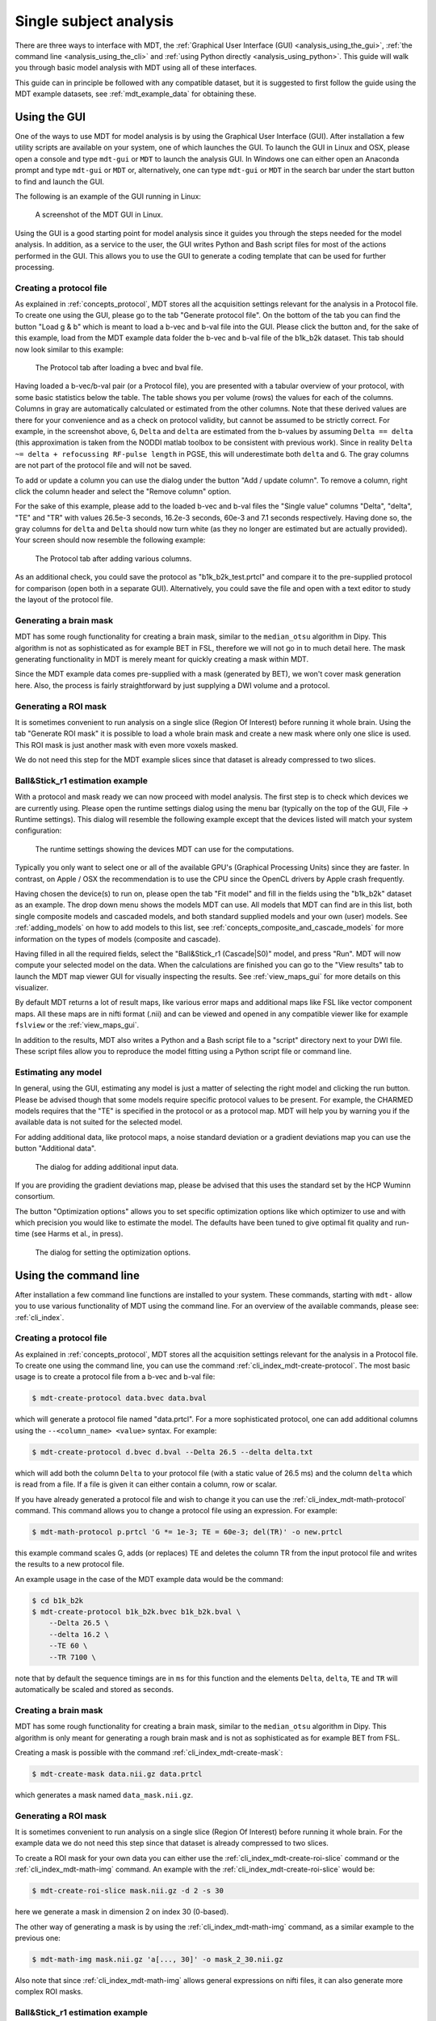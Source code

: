 .. _analysis:

***********************
Single subject analysis
***********************
There are three ways to interface with MDT, the :ref:`Graphical User Interface (GUI) <analysis_using_the_gui>`,
:ref:`the command line <analysis_using_the_cli>` and :ref:`using Python directly <analysis_using_python>`.
This guide will walk you through basic model analysis with MDT using all of these interfaces.

This guide can in principle be followed with any compatible dataset, but it is suggested to first follow the guide using the MDT example datasets, see :ref:`mdt_example_data` for obtaining these.


.. _analysis_using_the_gui:

Using the GUI
=============
One of the ways to use MDT for model analysis is by using the Graphical User Interface (GUI).
After installation a few utility scripts are available on your system, one of which launches the GUI.
To launch the GUI in Linux and OSX, please open a console and type ``mdt-gui`` or ``MDT`` to launch the analysis GUI.
In Windows one can either open an Anaconda prompt and type ``mdt-gui`` or ``MDT`` or, alternatively,
one can type ``mdt-gui`` or ``MDT`` in the search bar under the start button to find and launch the GUI.

The following is an example of the GUI running in Linux:

.. figure:: _static/figures/mdt_gui_intro_screenshot.png

    A screenshot of the MDT GUI in Linux.


Using the GUI is a good starting point for model analysis since it guides you through the steps needed for the model analysis.
In addition, as a service to the user, the GUI writes Python and Bash script files for most of the actions performed in the GUI.
This allows you to use the GUI to generate a coding template that can be used for further processing.


Creating a protocol file
------------------------
As explained in :ref:`concepts_protocol`, MDT stores all the acquisition settings relevant for the analysis in a Protocol file.
To create one using the GUI, please go to the tab "Generate protocol file".
On the bottom of the tab you can find the button "Load g & b" which is meant to load a b-vec and b-val file into the GUI.
Please click the button and, for the sake of this example, load from the MDT example data folder the b-vec and b-val file of the b1k_b2k dataset.
This tab should now look similar to this example:

.. figure:: _static/figures/mdt_gui_generate_protocol.png

    The Protocol tab after loading a bvec and bval file.

Having loaded a b-vec/b-val pair (or a Protocol file), you are presented with a tabular overview of your protocol, with some basic statistics below the table.
The table shows you per volume (rows) the values for each of the columns.
Columns in gray are automatically calculated or estimated from the other columns.
Note that these derived values are there for your convenience and as a check on protocol validity, but cannot be assumed to be strictly correct.
For example, in the screenshot above, ``G``, ``Delta`` and ``delta`` are estimated from the b-values by assuming ``Delta == delta`` (this approximation is taken from the NODDI matlab toolbox to be consistent with previous work).
Since in reality ``Delta ~= delta + refocussing RF-pulse length`` in PGSE, this will underestimate both ``delta`` and ``G``.
The gray columns are not part of the protocol file and will not be saved.

To add or update a column you can use the dialog under the button "Add / update column".
To remove a column, right click the column header and select the "Remove column" option.

For the sake of this example, please add to the loaded b-vec and b-val files the "Single value" columns "Delta", "delta", "TE" and "TR" with values
26.5e-3 seconds, 16.2e-3 seconds, 60e-3 and 7.1 seconds respectively.
Having done so, the gray columns for ``delta`` and ``Delta`` should now turn white (as they no longer are estimated but are actually provided).
Your screen should now resemble the following example:

.. figure:: _static/figures/mdt_gui_generate_protocol_filled.png

    The Protocol tab after adding various columns.

As an additional check, you could save the protocol as "b1k_b2k_test.prtcl" and compare it to the pre-supplied protocol for comparison (open both in a separate GUI).
Alternatively, you could save the file and open with a text editor to study the layout of the protocol file.


Generating a brain mask
-----------------------
MDT has some rough functionality for creating a brain mask, similar to the ``median_otsu`` algorithm in Dipy.
This algorithm is not as sophisticated as for example BET in FSL, therefore we will not go in to much detail here.
The mask generating functionality in MDT is merely meant for quickly creating a mask within MDT.

Since the MDT example data comes pre-supplied with a mask (generated by BET), we won't cover mask generation here.
Also, the process is fairly straightforward by just supplying a DWI volume and a protocol.


Generating a ROI mask
---------------------
It is sometimes convenient to run analysis on a single slice (Region Of Interest) before running it whole brain.
Using the tab "Generate ROI mask" it is possible to load a whole brain mask and create a new mask where only one slice is used.
This ROI mask is just another mask with even more voxels masked.

We do not need this step for the MDT example slices since that dataset is already compressed to two slices.


Ball&Stick_r1 estimation example
--------------------------------
With a protocol and mask ready we can now proceed with model analysis.
The first step is to check which devices we are currently using.
Please open the runtime settings dialog using the menu bar (typically on the top of the GUI, File -> Runtime settings).
This dialog will resemble the following example except that the devices listed will match your system configuration:

.. figure:: _static/figures/mdt_gui_runtime_settings.png

    The runtime settings showing the devices MDT can use for the computations.

Typically you only want to select one or all of the available GPU's (Graphical Processing Units) since they are faster.
In contrast, on Apple / OSX the recommendation is to use the CPU since the OpenCL drivers by Apple crash frequently.

Having chosen the device(s) to run on, please open the tab "Fit model" and fill in the fields using the "b1k_b2k" dataset as an example.
The drop down menu shows the models MDT can use.
All models that MDT can find are in this list, both single composite models and cascaded models, and both standard supplied models and your own (user) models.
See :ref:`adding_models` on how to add models to this list, see :ref:`concepts_composite_and_cascade_models` for more information on the types of models (composite and cascade).

Having filled in all the required fields, select the "Ball&Stick_r1 (Cascade|S0)" model, and press "Run".
MDT will now compute your selected model on the data.
When the calculations are finished you can go to the "View results" tab to launch the MDT map viewer GUI for visually inspecting the results.
See :ref:`view_maps_gui` for more details on this visualizer.

By default MDT returns a lot of result maps, like various error maps and additional maps like FSL like vector component maps.
All these maps are in nifti format (.nii) and can be viewed and opened in any compatible viewer like for example ``fslview`` or the :ref:`view_maps_gui`.

In addition to the results, MDT also writes a Python and a Bash script file to a "script" directory next to your DWI file.
These script files allow you to reproduce the model fitting using a Python script file or command line.


Estimating any model
--------------------
In general, using the GUI, estimating any model is just a matter of selecting the right model and clicking the run button.
Please be advised though that some models require specific protocol values to be present.
For example, the CHARMED models requires that the "TE" is specified in the protocol or as a protocol map.
MDT will help you by warning you if the available data is not suited for the selected model.

For adding additional data, like protocol maps, a noise standard deviation or a gradient deviations map you can use the button "Additional data".

.. figure:: _static/figures/mdt_additional_problem_data.png

    The dialog for adding additional input data.

If you are providing the gradient deviations map, please be advised that this uses the standard set by the HCP Wuminn consortium.

The button "Optimization options" allows you to set specific optimization options like which optimizer to use and with which precision you would like to estimate the model.
The defaults have been tuned to give optimal fit quality and run-time (see Harms et al., in press).

.. figure:: _static/figures/mdt_optimization_options.png

    The dialog for setting the optimization options.


.. _analysis_using_the_cli:

Using the command line
======================
After installation a few command line functions are installed to your system.
These commands, starting with ``mdt-`` allow you to use various functionality of MDT using the command line.
For an overview of the available commands, please see: :ref:`cli_index`.


Creating a protocol file
------------------------
As explained in :ref:`concepts_protocol`, MDT stores all the acquisition settings relevant for the analysis in a Protocol file.
To create one using the command line, you can use the command :ref:`cli_index_mdt-create-protocol`.
The most basic usage is to create a protocol file from a b-vec and b-val file:

.. code-block:: console

    $ mdt-create-protocol data.bvec data.bval

which will generate a protocol file named "data.prtcl".
For a more sophisticated protocol, one can add additional columns using the ``--<column_name> <value>`` syntax.
For example:

.. code-block:: console

    $ mdt-create-protocol d.bvec d.bval --Delta 26.5 --delta delta.txt

which will add both the column ``Delta`` to your protocol file (with a static value of 26.5 ms) and the column ``delta``
which is read from a file. If a file is given it can either contain a column, row or scalar.

If you have already generated a protocol file and wish to change it you can use the :ref:`cli_index_mdt-math-protocol` command.
This command allows you to change a protocol file using an expression. For example:

.. code-block:: console

    $ mdt-math-protocol p.prtcl 'G *= 1e-3; TE = 60e-3; del(TR)' -o new.prtcl

this example command scales G, adds (or replaces) TE and deletes the column TR from the input protocol file and writes the results to a new protocol file.

An example usage in the case of the MDT example data would be the command:

.. code-block:: console

    $ cd b1k_b2k
    $ mdt-create-protocol b1k_b2k.bvec b1k_b2k.bval \
        --Delta 26.5 \
        --delta 16.2 \
        --TE 60 \
        --TR 7100 \

note that by default the sequence timings are in ``ms`` for this function
and the elements ``Delta``, ``delta``, ``TE`` and ``TR`` will automatically be scaled and stored as seconds.


Creating a brain mask
---------------------
MDT has some rough functionality for creating a brain mask, similar to the ``median_otsu`` algorithm in Dipy.
This algorithm is only meant for generating a rough brain mask and is not as sophisticated as for example BET from FSL.

Creating a mask is possible with the command :ref:`cli_index_mdt-create-mask`:

.. code-block:: console

    $ mdt-create-mask data.nii.gz data.prtcl

which generates a mask named ``data_mask.nii.gz``.


Generating a ROI mask
---------------------
It is sometimes convenient to run analysis on a single slice (Region Of Interest) before running it whole brain.
For the example data we do not need this step since that dataset is already compressed to two slices.

To create a ROI mask for your own data you can either use the :ref:`cli_index_mdt-create-roi-slice` command or the :ref:`cli_index_mdt-math-img` command.
An example with the :ref:`cli_index_mdt-create-roi-slice` would be:

.. code-block:: console

    $ mdt-create-roi-slice mask.nii.gz -d 2 -s 30

here we generate a mask in dimension 2 on index 30 (0-based).

The other way of generating a mask is by using the :ref:`cli_index_mdt-math-img` command, as a similar example to the previous one:

.. code-block:: console

    $ mdt-math-img mask.nii.gz 'a[..., 30]' -o mask_2_30.nii.gz

Also note that since :ref:`cli_index_mdt-math-img` allows general expressions on nifti files, it can also generate more complex ROI masks.


Ball&Stick_r1 estimation example
--------------------------------
Model fitting using the command line is made easy using the :ref:`cli_index_mdt-model-fit` command.
Please see the reference manual for all switches and options for the model fit command.

The basic usage is to fit for example Ball&Stick_r1 on a dataset:

.. code-block:: console

    $ cd b1k_b2k
    $ mdt-model-fit "BallStick_r1 (Cascade)" \
        b1k_b2k_example_slices_24_38.nii.gz \
        b1k_b2k.prtcl \
        *mask.nii.gz

This command needs at least a model name, a dataset, a protocol and a mask to function.
For a list of supported models, please run the command :ref:`cli_index_mdt-list-models`.

When the calculations are done you can use the MDT maps visualizer (:ref:`cli_index_mdt-view-maps`) for viewing the results:

.. code-block:: console

    $ cd output/BallStick_r1
    $ mdt-view-maps .

For more details on the MDT maps visualizer, please see the chapter :ref:`view_maps_gui`.


Estimating any model
--------------------
In principle every model in MDT can be fitted using the :ref:`cli_index_mdt-model-fit`.
Please be advised though that some models require specific protocol values to be present.
For example, the CHARMED models requires that the "TE" is specified in your protocol.
MDT will warn you if the available data is not suited for the selected model.

Just as in the GUI, it is possible to add additional data like protocol maps, a noise standard deviation or a gradient deviations map to the model fit command.
Please see the available switches of the :ref:`cli_index_mdt-model-fit` command.


.. _analysis_using_python:

Using Python
============
The most direct method to interface with MDT is by using the Python interface.
Most actions in MDT are accessible using the ``mdt`` namespace, obtainable using:

.. code-block:: python

    import mdt

When using MDT in an interactive shell you can use the default ``dir`` and ``help`` commands to get more information
about the MDT functions. For example:

.. code-block:: python

    >>> import mdt
    >>> dir(mdt) # shows the functions in the MDT namespace
    ...
    >>> help(mdt.fit_model) # shows the documentation a function
    ...


Creating a protocol file
------------------------
As explained in :ref:`concepts_protocol`, MDT stores all the acquisition settings relevant for the analysis in a Protocol file.
The simplest way of creating a Protocol is by using the function :func:`~mdt.protocols.create_protocol` to create a Protocol file and object.

To (re-)create the protocol file for the b1k_b2k dataset you can use the following command:

.. code-block:: python

    protocol = mdt.create_protocol(
        out_file='b1k_b2k.prtcl',
        bvecs='b1k_b2k.bvec', bvals='b1k_b2k.bval',
        Delta=26.5e-3, delta=16.2-3, TE=60e-3, TR=7.1)


Please note that the Protocol class is a singleton and adding or removing columns involves a copy operation.
Also note that we require the columns to be in **SI units**.


Generating a brain mask
-----------------------
MDT has some rough functionality for creating a brain mask, similar to the ``median_otsu`` algorithm in Dipy.
This algorithm is not as sophisticated as for example BET in FSL, therefore we will not go in to much detail here.
The mask generating functionality in MDT is merely meant for quickly creating a mask within MDT.

Creating a mask with the MDT Python interface can be done using the function :func:`~mdt.utils.create_median_otsu_brain_mask`.
For example:

.. code-block:: python

    mdt.create_median_otsu_brain_mask(
        'b1k_b2k_example_slices_24_38.nii.gz',
        'b1k_b2k.prtcl',
        'data_mask.nii.gz')


which generates a mask named ``data_mask.nii.gz``.


Generating a ROI mask
---------------------
It is sometimes convenient to run analysis on a single slice (Region Of Interest) before running it whole brain.
For the example data we do not need this step since that dataset is already compressed to two slices.

Since we are using the Python interface we can use any Numpy slice operation to cut the data as we please.
An example of operating on a nifti file is given by:

.. code-block:: python

    nifti = mdt.load_nifti('mask.nii.gz')
    data = nifti.get_data()
    header = nifti.get_header()

    roi_slice = data[..., 30]

    mdt.write_nifti(roi_slice, header, 'roi_mask.nii.gz')

this generates a mask in dimension 2 on index 30 (be wary, Numpy and hence MDT use 0-based indicing).


Ball&Stick_r1 estimation example
--------------------------------
For model fitting you can use the :func:`~mdt.fit_model` command.
This command allows you to optimize any of the models in MDT given only a model, input data and output folder.

The basic usage is to fit for example Ball&Stick_r1 on a dataset:

.. code-block:: python

    input_data = mdt.load_input_data(
        '../b1k_b2k/b1k_b2k_example_slices_24_38',
        '../b1k_b2k/b1k_b2k.prtcl',
        '../b1k_b2k/b1k_b2k_example_slices_24_38_mask')

    mdt.fit_model('BallStick_r1 (Cascade)', input_data, 'output')


The model fit commands requires you to prepare your input data up front (see :func:`~mdt.utils.load_input_data`) such that it can be used in the model fitting.

When the calculations are done you can use the MDT maps visualizer for viewing the results:

.. code-block:: python

    mdt.view_maps('../b1k_b2k/output/BallStick_r1')


Estimating any model
--------------------
In principle every model in MDT can be fitted using the model fitting routines.
Please be advised though that some models require specific protocol values to be present.
For example, the CHARMED models requires that the "TE" is specified in your protocol.
MDT will help you by warning you if the available data is not suited for the selected model.

To add additional data to your model computations, you can use the additional keyword arguments to the :func:`~mdt.utils.load_input_data` command.


Fixing parameters
-----------------
To fix parameters, as for example fibre orientation parameters, one can use the ``initialization_data`` keyword of the :func:`~mdt.fit_model` command.
This keyword allows fixing and initializing parameters just before model optimization and sampling.
The following example shows how to fix the fibre orientation parameters of the NODDI model during optimization:

.. code-block:: python

    theta, phi = ...

    mdt.fit_model('NODDI',
        ...
        initialization_data={
            'inits': {'w_ic.w': 0.5},
            'fixes': {'NODDI_IC.theta': theta, 'NODDI_IC.phi': phi}
        })


The syntax of the ``initialization_data`` is::

    initialization_data = {'fixes': {...}, 'inits': {...}}

where both ``fixes`` and ``inits`` are dictionaries with model parameter names mapping to either scalars or 3d/4d volumes.
The ``fixes`` indicates parameters that will be fixed to those values, which will actively exclude those parameters from optimization.
The ``inits`` indicate initial values (starting position) for the parameters.
